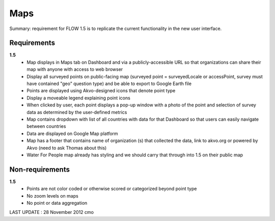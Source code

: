 Maps
====

Summary: requirement for FLOW 1.5 is to replicate the current functionality in the new user interface.

Requirements
------------
**1.5**
	* Map displays in Maps tab on Dashboard and via a publicly-accessible URL so that organizations can share their map with anyone with access to web browser
	* Display all surveyed points on public-facing map (surveyed point = surveyedLocale or accessPoint, survey must have contained "geo" question type) and be able to export to Google Earth file
	* Points are displayed using Akvo-designed icons that denote point type
	* Display a moveable legend explaining point icons
	* When clicked by user, each point displays a pop-up window with a photo of the point and selection of survey data as determined by the user-defined metrics
	* Map contains dropdown with list of all countries with data for that Dashboard so that users can easily navigate between countries
	* Data are displayed on Google Map platform
	* Map has a footer that contains name of organization (s) that collected the data, link to akvo.org or powered by Akvo (need to ask Thomas about this)
	* Water For People map already has styling and we should carry that through into 1.5 on their public map

Non-requirements
----------------
**1.5**
	* Points are not color coded or otherwise scored or categorized beyond point type
	* No zoom levels on maps
	* No point or data aggregation
	

LAST UPDATE : 28 November 2012 cmo